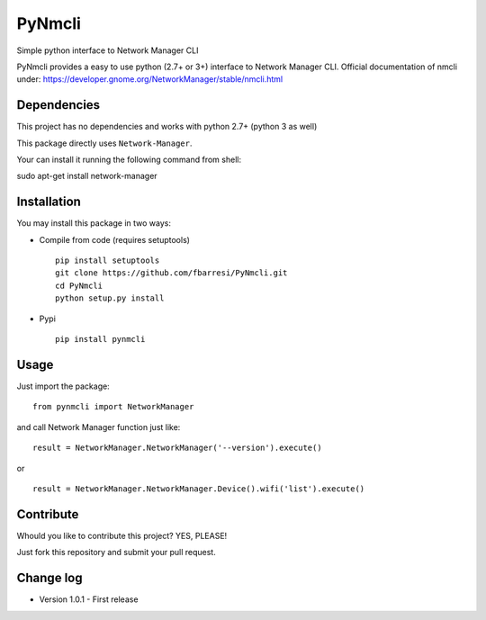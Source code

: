 *************************
PyNmcli
*************************

.. image:: https://travis-ci.org/fbarresi/PyNmcli.svg?branch=master
    :alt: Travis CI build status

Simple python interface to Network Manager CLI

PyNmcli provides a easy to use python (2.7+ or 3+) interface to Network Manager CLI.
Official documentation of nmcli under: https://developer.gnome.org/NetworkManager/stable/nmcli.html

Dependencies
========

This project has no dependencies and works with python 2.7+ (python 3 as well)

This package directly uses ``Network-Manager``.

Your can install it running the following command from shell: ::

sudo apt-get install network-manager

Installation
========

You may install this package in two ways:

- Compile from code (requires setuptools) ::

    pip install setuptools
    git clone https://github.com/fbarresi/PyNmcli.git
    cd PyNmcli
    python setup.py install

- Pypi ::

    pip install pynmcli

Usage
========

Just import the package::

    from pynmcli import NetworkManager

and call Network Manager function just like: ::

    result = NetworkManager.NetworkManager('--version').execute()

or ::

    result = NetworkManager.NetworkManager.Device().wifi('list').execute()

Contribute
========

Whould you like to contribute this project? YES, PLEASE!

Just fork this repository and submit your pull request.

Change log
========

- Version 1.0.1 - First release
